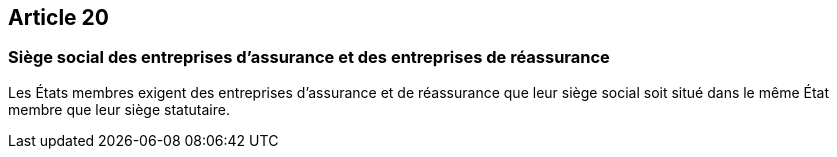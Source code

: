 == Article 20

=== Siège social des entreprises d'assurance et des entreprises de réassurance

Les États membres exigent des entreprises d'assurance et de réassurance que leur siège social soit situé dans le même État membre que leur siège statutaire.
